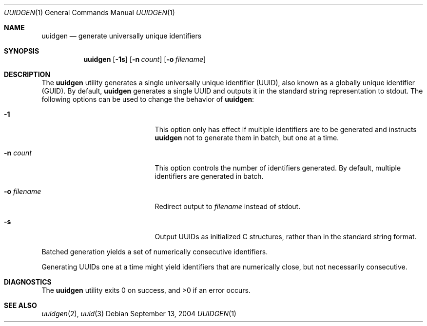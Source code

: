 .\"	$NetBSD: uuidgen.1,v 1.2 2004/09/13 23:44:04 wiz Exp $
.\"
.\" Copyright (c) 2002 Marcel Moolenaar
.\" All rights reserved.
.\"
.\" Redistribution and use in source and binary forms, with or without
.\" modification, are permitted provided that the following conditions
.\" are met:
.\"
.\" 1. Redistributions of source code must retain the above copyright
.\"    notice, this list of conditions and the following disclaimer.
.\" 2. Redistributions in binary form must reproduce the above copyright
.\"    notice, this list of conditions and the following disclaimer in the
.\"    documentation and/or other materials provided with the distribution.
.\"
.\" THIS SOFTWARE IS PROVIDED BY THE AUTHOR ``AS IS'' AND ANY EXPRESS OR
.\" IMPLIED WARRANTIES, INCLUDING, BUT NOT LIMITED TO, THE IMPLIED WARRANTIES
.\" OF MERCHANTABILITY AND FITNESS FOR A PARTICULAR PURPOSE ARE DISCLAIMED.
.\" IN NO EVENT SHALL THE AUTHOR BE LIABLE FOR ANY DIRECT, INDIRECT,
.\" INCIDENTAL, SPECIAL, EXEMPLARY, OR CONSEQUENTIAL DAMAGES (INCLUDING, BUT
.\" NOT LIMITED TO, PROCUREMENT OF SUBSTITUTE GOODS OR SERVICES; LOSS OF USE,
.\" DATA, OR PROFITS; OR BUSINESS INTERRUPTION) HOWEVER CAUSED AND ON ANY
.\" THEORY OF LIABILITY, WHETHER IN CONTRACT, STRICT LIABILITY, OR TORT
.\" (INCLUDING NEGLIGENCE OR OTHERWISE) ARISING IN ANY WAY OUT OF THE USE OF
.\" THIS SOFTWARE, EVEN IF ADVISED OF THE POSSIBILITY OF SUCH DAMAGE.
.\"
.\" $FreeBSD: src/usr.bin/uuidgen/uuidgen.1,v 1.5 2003/05/22 13:10:32 ru Exp $
.\"
.Dd September 13, 2004
.Dt UUIDGEN 1
.Os
.Sh NAME
.Nm uuidgen
.Nd generate universally unique identifiers
.Sh SYNOPSIS
.Nm
.Op Fl 1s
.Op Fl n Ar count
.Op Fl o Ar filename
.Sh DESCRIPTION
The
.Nm
utility generates a single universally unique identifier (UUID),
also known as a globally unique identifier (GUID).
By default,
.Nm
generates a single UUID and outputs it in the standard string representation
to stdout.
The following options can be used to change the behavior of
.Nm :
.Bl -tag -offset indent -width XoXfilenameXX
.It Fl 1
This option only has effect if multiple identifiers are to be generated and
instructs
.Nm
not to generate them in batch, but one at a time.
.It Fl n Ar count
This option controls the number of identifiers generated.
By default, multiple identifiers are generated in batch.
.It Fl o Ar filename
Redirect output to
.Ar filename
instead of stdout.
.It Fl s
Output UUIDs as initialized C structures, rather than in the standard
string format.
.El
.Pp
Batched generation yields a set of numerically consecutive identifiers.
.Pp
Generating UUIDs one at a time might yield identifiers that are
numerically close, but not necessarily consecutive.
.Sh DIAGNOSTICS
.Ex -std
.Sh SEE ALSO
.Xr uuidgen 2 ,
.Xr uuid 3
